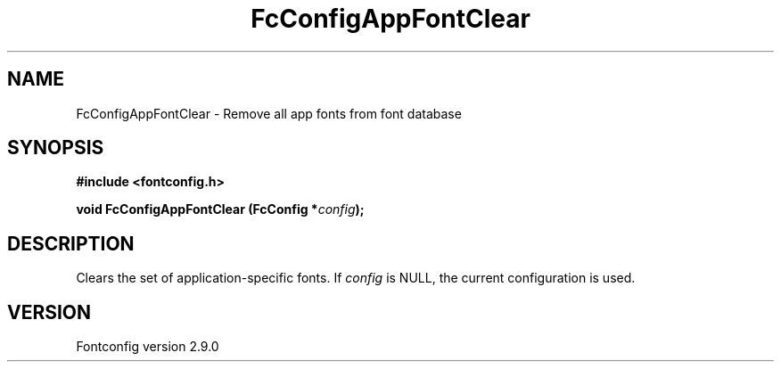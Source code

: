 .\" This manpage has been automatically generated by docbook2man 
.\" from a DocBook document.  This tool can be found at:
.\" <http://shell.ipoline.com/~elmert/comp/docbook2X/> 
.\" Please send any bug reports, improvements, comments, patches, 
.\" etc. to Steve Cheng <steve@ggi-project.org>.
.TH "FcConfigAppFontClear" "3" "11 3月 2012" "" ""

.SH NAME
FcConfigAppFontClear \- Remove all app fonts from font database
.SH SYNOPSIS
.sp
\fB#include <fontconfig.h>
.sp
void FcConfigAppFontClear (FcConfig *\fIconfig\fB);
\fR
.SH "DESCRIPTION"
.PP
Clears the set of application-specific fonts.
If \fIconfig\fR is NULL, the current configuration is used.
.SH "VERSION"
.PP
Fontconfig version 2.9.0
